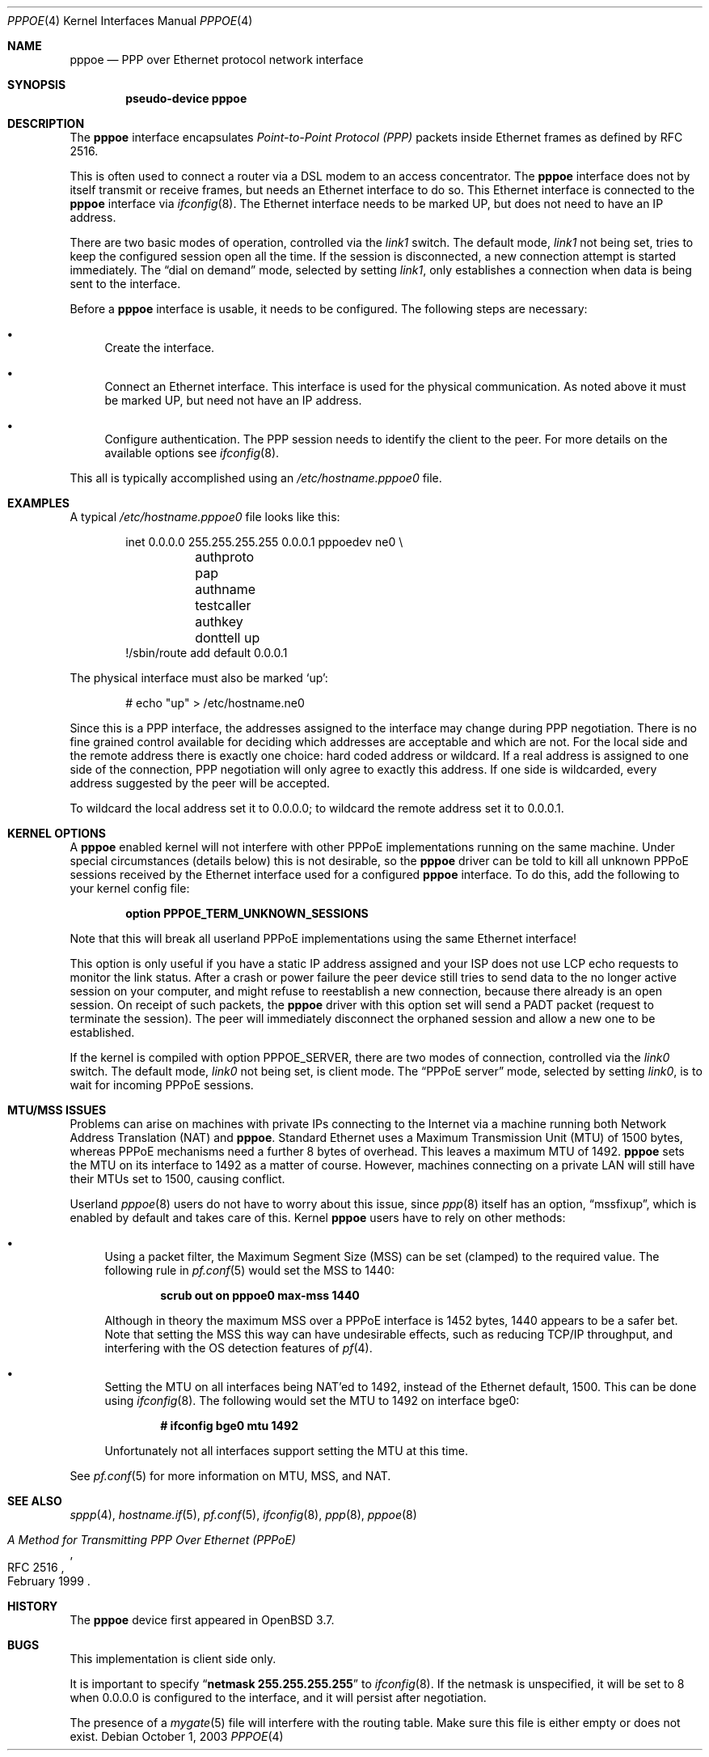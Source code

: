 .\"	$OpenBSD: src/share/man/man4/pppoe.4,v 1.12 2006/09/08 19:06:41 jmc Exp $
.\"	$NetBSD: pppoe.4,v 1.26 2003/10/02 07:06:36 wiz Exp $
.\"
.\" Copyright (c) 2002 The NetBSD Foundation, Inc.
.\" All rights reserved.
.\"
.\" This code is derived from software contributed to The NetBSD Foundation
.\" by Martin Husemann <martin@NetBSD.org>.
.\"
.\" Redistribution and use in source and binary forms, with or without
.\" modification, are permitted provided that the following conditions
.\" are met:
.\" 1. Redistributions of source code must retain the above copyright
.\"    notice, this list of conditions and the following disclaimer.
.\" 2. Redistributions in binary form must reproduce the above copyright
.\"    notice, this list of conditions and the following disclaimer in the
.\"    documentation and/or other materials provided with the distribution.
.\" 3. All advertising materials mentioning features or use of this software
.\"    must display the following acknowledgement:
.\"        This product includes software developed by the NetBSD
.\"        Foundation, Inc. and its contributors.
.\" 4. Neither the name of The NetBSD Foundation nor the names of its
.\"    contributors may be used to endorse or promote products derived
.\"    from this software without specific prior written permission.
.\"
.\" THIS SOFTWARE IS PROVIDED BY THE NETBSD FOUNDATION, INC. AND CONTRIBUTORS
.\" ``AS IS'' AND ANY EXPRESS OR IMPLIED WARRANTIES, INCLUDING, BUT NOT LIMITED
.\" TO, THE IMPLIED WARRANTIES OF MERCHANTABILITY AND FITNESS FOR A PARTICULAR
.\" PURPOSE ARE DISCLAIMED.  IN NO EVENT SHALL THE FOUNDATION OR CONTRIBUTORS
.\" BE LIABLE FOR ANY DIRECT, INDIRECT, INCIDENTAL, SPECIAL, EXEMPLARY, OR
.\" CONSEQUENTIAL DAMAGES (INCLUDING, BUT NOT LIMITED TO, PROCUREMENT OF
.\" SUBSTITUTE GOODS OR SERVICES; LOSS OF USE, DATA, OR PROFITS; OR BUSINESS
.\" INTERRUPTION) HOWEVER CAUSED AND ON ANY THEORY OF LIABILITY, WHETHER IN
.\" CONTRACT, STRICT LIABILITY, OR TORT (INCLUDING NEGLIGENCE OR OTHERWISE)
.\" ARISING IN ANY WAY OUT OF THE USE OF THIS SOFTWARE, EVEN IF ADVISED OF THE
.\" POSSIBILITY OF SUCH DAMAGE.
.\"
.Dd October 1, 2003
.Dt PPPOE 4
.Os
.Sh NAME
.Nm pppoe
.Nd PPP over Ethernet protocol network interface
.Sh SYNOPSIS
.Cd "pseudo-device pppoe"
.Sh DESCRIPTION
The
.Nm
interface encapsulates
.Em Point-to-Point Protocol (PPP)
packets inside Ethernet frames as defined by RFC 2516.
.Pp
This is often used to connect a router via a DSL modem to
an access concentrator.
The
.Nm
interface does not by itself transmit or receive frames,
but needs an Ethernet interface to do so.
This Ethernet interface is connected to the
.Nm
interface via
.Xr ifconfig 8 .
The Ethernet interface needs to be marked UP, but does not need to have an
IP address.
.Pp
There are two basic modes of operation, controlled via the
.Em link1
switch.
The default mode,
.Em link1
not being set, tries to keep the configured session open all the
time.
If the session is disconnected, a new connection attempt is started
immediately.
The
.Dq dial on demand
mode, selected by setting
.Em link1 ,
only establishes a connection when data is being sent to the interface.
.Pp
Before a
.Nm
interface is usable, it needs to be configured.
The following steps are necessary:
.Bl -bullet
.It
Create the interface.
.It
Connect an Ethernet interface.
This interface is used for the physical communication.
As noted above it must be marked UP, but need not have an IP address.
.It
Configure authentication.
The PPP session needs to identify the client to the peer.
For more details on the available options see
.Xr ifconfig 8 .
.El
.Pp
This all is typically accomplished using an
.Pa /etc/hostname.pppoe0
file.
.Sh EXAMPLES
A typical
.Pa /etc/hostname.pppoe0
file looks like this:
.Bd -literal -offset indent
inet 0.0.0.0 255.255.255.255 0.0.0.1 pppoedev ne0 \e
	authproto pap authname testcaller authkey donttell up
!/sbin/route add default 0.0.0.1
.Ed
.Pp
The physical interface must also be marked
.Ql up :
.Bd -literal -offset indent
# echo "up" \*(Gt /etc/hostname.ne0
.Ed
.Pp
Since this is a PPP interface, the addresses assigned to the interface
may change during PPP negotiation.
There is no fine grained control available for deciding
which addresses are acceptable and which are not.
For the local side and the remote address there is exactly one choice:
hard coded address or wildcard.
If a real address is assigned to one side of the connection,
PPP negotiation will only agree to exactly this address.
If one side is wildcarded,
every address suggested by the peer will be accepted.
.Pp
To wildcard the local address set it to 0.0.0.0; to wildcard the remote
address set it to 0.0.0.1.
.Sh KERNEL OPTIONS
A
.Nm
enabled kernel will not interfere with other PPPoE implementations
running on the same machine.
Under special circumstances
(details below) this is not desirable, so the
.Nm
driver can be told to kill all unknown PPPoE sessions
received by the Ethernet interface used for a configured
.Nm
interface.
To do this,
add the following to your kernel config file:
.Pp
.Dl option PPPOE_TERM_UNKNOWN_SESSIONS
.Pp
Note that this will break all userland PPPoE
implementations using the same Ethernet interface!
.Pp
This option is only useful if you have a static IP address assigned and
your ISP does not use LCP echo requests to monitor the link status.
After a crash or power failure the peer device still tries to send data to
the no longer active session on your computer, and might refuse to
reestablish a new connection, because there already is an open session.
On receipt of such packets, the
.Nm
driver with this option set will send a PADT packet
(request to terminate the session).
The peer will immediately disconnect
the orphaned session and allow a new one to be established.
.Pp
If the kernel is compiled with option
.Dv PPPOE_SERVER ,
there are two modes of connection, controlled via the
.Em link0
switch.
The default mode,
.Em link0
not being set, is client mode.
The
.Dq PPPoE server
mode, selected by setting
.Em link0 ,
is to wait for incoming PPPoE sessions.
.Sh MTU/MSS ISSUES
Problems can arise on machines with private IPs connecting to the Internet
via a machine running both
Network Address Translation (NAT)
and
.Nm .
Standard Ethernet uses a
Maximum Transmission Unit (MTU)
of 1500 bytes,
whereas PPPoE mechanisms need a further 8 bytes of overhead.
This leaves a maximum MTU of 1492.
.Nm
sets the MTU on its interface to 1492 as a matter of course.
However,
machines connecting on a private LAN will still have their MTUs set to 1500,
causing conflict.
.Pp
Userland
.Xr pppoe 8
users do not have to worry about this issue, since
.Xr ppp 8
itself has an option,
.Dq mssfixup ,
which is enabled by default and takes care of this.
Kernel
.Nm
users have to rely on other methods:
.Bl -bullet
.It
Using a packet filter,
the
Maximum Segment Size (MSS)
can be set (clamped) to the required value.
The following rule in
.Xr pf.conf 5
would set the MSS to 1440:
.Pp
.Dl scrub out on pppoe0 max-mss 1440
.Pp
Although in theory the maximum MSS over a PPPoE interface
is 1452 bytes,
1440 appears to be a safer bet.
Note that setting the MSS this way can have undesirable effects,
such as reducing TCP/IP throughput,
and interfering with the OS detection features of
.Xr pf 4 .
.It
Setting the MTU on all interfaces being NAT'ed to 1492,
instead of the Ethernet default, 1500.
This can be done using
.Xr ifconfig 8 .
The following would set the MTU to 1492 on interface bge0:
.Pp
.Dl # ifconfig bge0 mtu 1492
.Pp
Unfortunately not all interfaces support setting the MTU at this time.
.El
.Pp
See
.Xr pf.conf 5
for more information on MTU, MSS, and NAT.
.Sh SEE ALSO
.Xr sppp 4 ,
.Xr hostname.if 5 ,
.Xr pf.conf 5 ,
.Xr ifconfig 8 ,
.Xr ppp 8 ,
.Xr pppoe 8
.Rs
.%R RFC 2516
.%T A Method for Transmitting PPP Over Ethernet (PPPoE)
.%D February 1999
.Re
.Sh HISTORY
The
.Nm
device first appeared in
.Ox 3.7 .
.Sh BUGS
This implementation is client side only.
.Pp
It is important to specify
.Dq Li netmask 255.255.255.255
to
.Xr ifconfig 8 .
If the netmask is unspecified, it will be set to 8 when 0.0.0.0 is
configured to the interface, and it will persist after negotiation.
.Pp
The presence of a
.Xr mygate 5
file will interfere with the routing table.
Make sure this file is either empty or does not exist.
